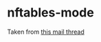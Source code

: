 * nftables-mode
Taken from [[https://lists.gnu.org/archive/html/bug-gnu-emacs/2021-09/msg01997.html][this mail thread]]
